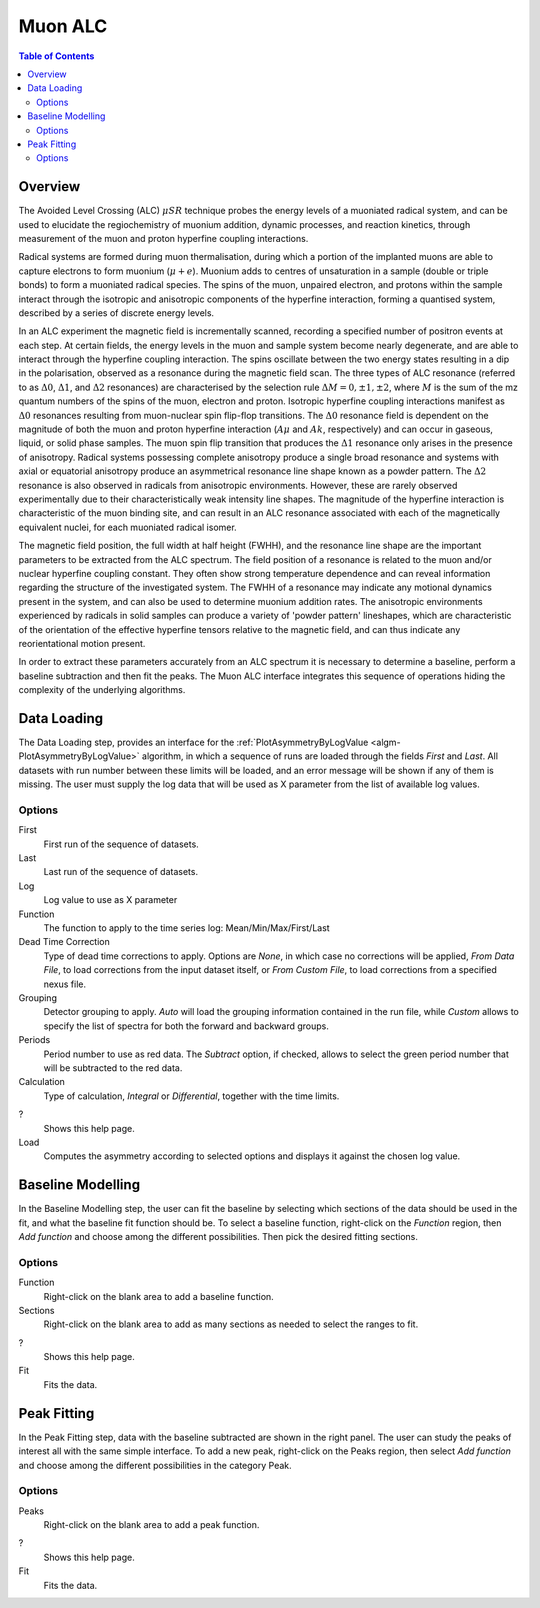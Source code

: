 Muon ALC
========

.. contents:: Table of Contents
  :local:

Overview
--------

The Avoided Level Crossing (ALC) :math:`\mu SR` technique probes the energy levels of a
muoniated radical system, and can be used to elucidate the regiochemistry of
muonium addition, dynamic processes, and reaction kinetics, through measurement
of the muon and proton hyperfine coupling interactions.

Radical systems are formed during muon thermalisation, during which a portion of
the implanted muons are able to capture electrons to form muonium (:math:`\mu+e`). Muonium
adds to centres of unsaturation in a sample (double or triple bonds) to form a
muoniated radical species. The spins of the muon, unpaired electron, and protons
within the sample interact through the isotropic and anisotropic components of
the hyperfine interaction, forming a quantised system, described by a series of
discrete energy levels.

In an ALC experiment the magnetic field is incrementally scanned, recording a
specified number of positron events at each step. At certain fields, the energy
levels in the muon and sample system become nearly degenerate, and are able to
interact through the hyperfine coupling interaction. The spins oscillate between
the two energy states resulting in a dip in the polarisation, observed as a
resonance during the magnetic field scan. The three types of ALC resonance
(referred to as :math:`\Delta 0`, :math:`\Delta 1`, and :math:`\Delta 2` resonances) are characterised by the selection
rule :math:`\Delta M=0, \pm 1, \pm 2`, where :math:`M` is the sum of the mz quantum numbers of the spins
of the muon, electron and proton. Isotropic hyperfine coupling interactions
manifest as :math:`\Delta 0` resonances resulting from muon-nuclear spin flip-flop transitions.
The :math:`\Delta 0` resonance field is dependent on the magnitude of both the muon and proton
hyperfine interaction (:math:`A\mu` and :math:`Ak`, respectively) and can occur in gaseous, liquid,
or solid phase samples. The muon spin flip transition that produces the :math:`\Delta 1`
resonance only arises in the presence of anisotropy. Radical systems possessing
complete anisotropy produce a single broad resonance and systems with axial or
equatorial anisotropy produce an asymmetrical resonance line shape known as a
powder pattern. The :math:`\Delta 2` resonance is also observed in radicals from anisotropic
environments. However, these are rarely observed experimentally due to their
characteristically weak intensity line shapes. The magnitude of the hyperfine
interaction is characteristic of the muon binding site, and can result in an
ALC resonance associated with each of the magnetically equivalent nuclei,
for each muoniated radical isomer.

The magnetic field position, the full width at half height (FWHH), and the
resonance line shape are the important parameters to be extracted from the
ALC spectrum. The field position of a resonance is related to the muon
and/or nuclear hyperfine coupling constant. They often show strong temperature
dependence and can reveal information regarding the structure of the investigated
system. The FWHH of a resonance may indicate any motional dynamics present in the
system, and can also be used to determine muonium addition rates. The anisotropic
environments experienced by radicals in solid samples can produce a variety of
'powder pattern' lineshapes, which are characteristic of the orientation of the
effective hyperfine tensors relative to the magnetic field, and can thus
indicate any reorientational motion present.

In order to extract these parameters accurately from an ALC spectrum it is
necessary to determine a baseline, perform a baseline subtraction and then
fit the peaks. The Muon ALC interface integrates this sequence of
operations hiding the complexity of the underlying algorithms.


Data Loading
------------

The Data Loading step, provides an interface for the 
:ref:`PlotAsymmetryByLogValue <algm-PlotAsymmetryByLogValue>` algorithm, 
in which a sequence of runs are loaded through the fields 
*First* and *Last*. All datasets with run number between these limits will be 
loaded, and an error message will be shown if any of them is missing. The 
user must supply the log data that will be used as X parameter from the list 
of available log values.

.. interface:: ALC
  :widget: dataLoadingView
  :align: center
  :width: 800

Options
~~~~~~~

First
  First run of the sequence of datasets.

Last
  Last run of the sequence of datasets.

Log
  Log value to use as X parameter

Function
  The function to apply to the time series log: Mean/Min/Max/First/Last

Dead Time Correction
  Type of dead time corrections to apply. Options are *None*, in which case no 
  corrections will be applied, *From Data File*, to load corrections from 
  the input dataset itself, or *From Custom File*, to load corrections from a 
  specified nexus file.

Grouping
  Detector grouping to apply. *Auto* will load the grouping information contained 
  in the run file, while *Custom* allows to specify the list of spectra for both the 
  forward and backward groups.

Periods
  Period number to use as red data. The *Subtract* option, if checked, allows to 
  select the green period number that will be subtracted to the red data.

Calculation
  Type of calculation, *Integral* or *Differential*, together with the time limits.

?
  Shows this help page.

Load
  Computes the asymmetry according to selected options and displays it against the 
  chosen log value.

Baseline Modelling
------------------

In the Baseline Modelling step, the user can fit the baseline by selecting which 
sections of the data should be used in the fit, and what the baseline fit 
function should be. To select a baseline function, right-click on the *Function* 
region, then *Add function* and choose among the different possibilities. Then 
pick the desired fitting sections. 

.. interface:: ALC
  :widget: baselineModellingView
  :align: center
  :width: 400

Options
~~~~~~~

Function
  Right-click on the blank area to add a baseline function.

Sections
  Right-click on the blank area to add as many sections as needed to 
  select the ranges to fit.

?
  Shows this help page.

Fit
  Fits the data.
  
Peak Fitting
------------

In the Peak Fitting step, data with the baseline subtracted are shown in 
the right panel. The user can study the peaks of interest all with the same simple 
interface. To add a new peak, right-click on the Peaks region, then select 
*Add function* and choose among the different possibilities in the category Peak.

.. interface:: ALC
  :widget: peakFittingView
  :align: center
  :width: 600

Options
~~~~~~~

Peaks
  Right-click on the blank area to add a peak function.

?
  Shows this help page.

Fit
  Fits the data.

.. categories:: Interfaces Muon
